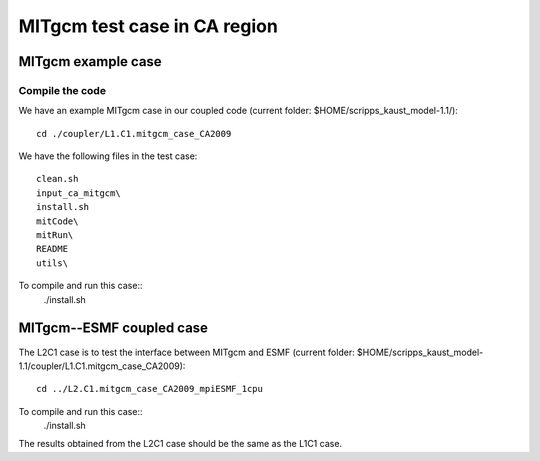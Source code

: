 #############################
MITgcm test case in CA region
#############################

MITgcm example case
-------------------

Compile the code
~~~~~~~~~~~~~~~~

We have an example MITgcm case in our coupled code (current folder:
$HOME/scripps_kaust_model-1.1/)::

    cd ./coupler/L1.C1.mitgcm_case_CA2009

We have the following files in the test case::

    clean.sh
    input_ca_mitgcm\
    install.sh
    mitCode\
    mitRun\
    README
    utils\

To compile and run this case::
    ./install.sh

MITgcm--ESMF coupled case
-------------------------

The L2C1 case is to test the interface between MITgcm and ESMF (current folder:
$HOME/scripps_kaust_model-1.1/coupler/L1.C1.mitgcm_case_CA2009)::

    cd ../L2.C1.mitgcm_case_CA2009_mpiESMF_1cpu

To compile and run this case::
    ./install.sh

The results obtained from the L2C1 case should be the same as the L1C1 case.
